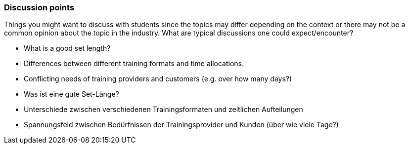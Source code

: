 // tag::EN[]
[discrete]
=== Discussion points
// end::EN[]

// tag::REMARK[]
[sidebar]
Things you might want to discuss with students since the topics may differ depending on the context or there may not be a common opinion about the topic in the industry. What are typical discussions one could expect/encounter?
// end::REMARK[]

// tag::EN[]
* What is a good set length?
* Differences between different training formats and time allocations.
* Conflicting needs of training providers and customers (e.g. over how many days?)
// end::EN[]


// tag::DE[]
* Was ist eine gute Set-Länge?
* Unterschiede zwischen verschiedenen Trainingsformaten und zeitlichen Aufteilungen
* Spannungsfeld zwischen Bedürfnissen der Trainingsprovider und Kunden (über wie viele Tage?) 
// end::DE[]
